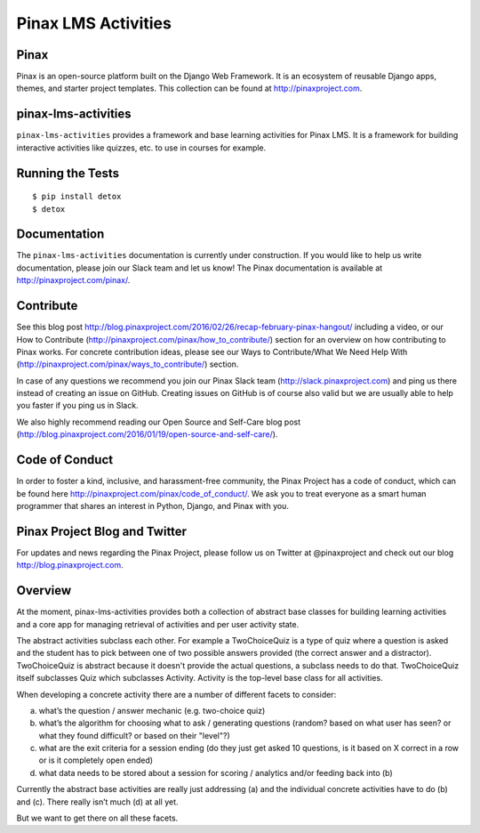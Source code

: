 Pinax LMS Activities
========================
.. image:: http://slack.pinaxproject.com/badge.svg
   :target: http://slack.pinaxproject.com/

.. image:: https://img.shields.io/travis/pinax/pinax-lms-activities.svg
    :target: https://travis-ci.org/pinax/pinax-lms-activities

.. image:: https://img.shields.io/coveralls/pinax/pinax-lms.svg
    :target: https://coveralls.io/r/pinax/pinax-lms-activities

.. image:: https://img.shields.io/pypi/dm/pinax-lms.svg
    :target:  https://pypi.python.org/pypi/pinax-lms-activities/

.. image:: https://img.shields.io/pypi/v/pinax-lms.svg
    :target:  https://pypi.python.org/pypi/pinax-lms-activities/

.. image:: https://img.shields.io/badge/license-MIT-blue.svg
    :target:  https://pypi.python.org/pypi/pinax-lms-activities/


Pinax
------

Pinax is an open-source platform built on the Django Web Framework. It is an ecosystem of reusable Django apps, themes, and starter project templates. 
This collection can be found at http://pinaxproject.com.


pinax-lms-activities
---------------------

``pinax-lms-activities`` provides a framework and base learning activities for Pinax LMS. It is a framework for building interactive activities like quizzes, etc. to use in courses for example.


Running the Tests
------------------------------------

::

    $ pip install detox
    $ detox


Documentation
--------------

The ``pinax-lms-activities`` documentation is currently under construction. If you would like to help us write documentation, please join our Slack team and let us know! The Pinax documentation is available at http://pinaxproject.com/pinax/.

Contribute
----------------

See this blog post http://blog.pinaxproject.com/2016/02/26/recap-february-pinax-hangout/ including a video, or our How to Contribute (http://pinaxproject.com/pinax/how_to_contribute/) section for an overview on how contributing to Pinax works. For concrete contribution ideas, please see our Ways to Contribute/What We Need Help With (http://pinaxproject.com/pinax/ways_to_contribute/) section.

In case of any questions we recommend you join our Pinax Slack team (http://slack.pinaxproject.com) and ping us there instead of creating an issue on GitHub. Creating issues on GitHub is of course also valid but we are usually able to help you faster if you ping us in Slack.

We also highly recommend reading our Open Source and Self-Care blog post (http://blog.pinaxproject.com/2016/01/19/open-source-and-self-care/).  


Code of Conduct
-----------------

In order to foster a kind, inclusive, and harassment-free community, the Pinax Project has a code of conduct, which can be found here  http://pinaxproject.com/pinax/code_of_conduct/. We ask you to treat everyone as a smart human programmer that shares an interest in Python, Django, and Pinax with you.


Pinax Project Blog and Twitter
-------------------------------

For updates and news regarding the Pinax Project, please follow us on Twitter at @pinaxproject and check out our blog http://blog.pinaxproject.com.


Overview
--------

At the moment, pinax-lms-activities provides both a collection of abstract base classes for building learning activities and a core app for managing retrieval of activities and per user activity state.

The abstract activities subclass each other. For example a TwoChoiceQuiz is a type of quiz where a question is asked and the student has to pick between one of two possible answers provided (the correct answer and a distractor). TwoChoiceQuiz is abstract because it doesn't provide the actual questions, a subclass needs to do that. TwoChoiceQuiz itself subclasses Quiz which subclasses Activity. Activity is the top-level base class for all activities.

When developing a concrete activity there are a number of different facets to consider:

(a) what’s the question / answer mechanic (e.g. two-choice quiz)
(b) what’s the algorithm for choosing what to ask / generating questions (random? based on what user has seen? or what they found difficult? or based on their "level"?)
(c) what are the exit criteria for a session ending (do they just get asked 10 questions, is it based on X correct in a row or is it completely open ended)
(d) what data needs to be stored about a session for scoring / analytics and/or feeding back into (b)

Currently the abstract base activities are really just addressing (a) and the individual concrete activities have to do (b) and (c). There really isn’t much (d) at all yet.

But we want to get there on all these facets.
